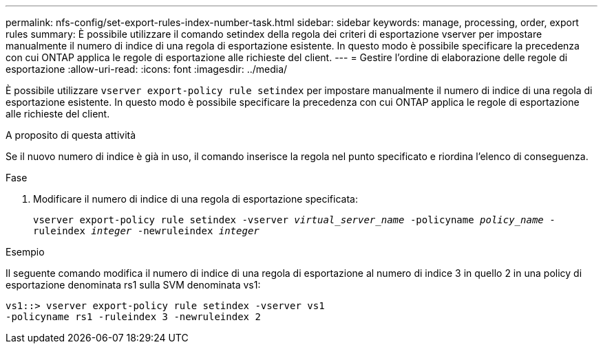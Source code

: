 ---
permalink: nfs-config/set-export-rules-index-number-task.html 
sidebar: sidebar 
keywords: manage, processing, order, export rules 
summary: È possibile utilizzare il comando setindex della regola dei criteri di esportazione vserver per impostare manualmente il numero di indice di una regola di esportazione esistente. In questo modo è possibile specificare la precedenza con cui ONTAP applica le regole di esportazione alle richieste del client. 
---
= Gestire l'ordine di elaborazione delle regole di esportazione
:allow-uri-read: 
:icons: font
:imagesdir: ../media/


[role="lead"]
È possibile utilizzare `vserver export-policy rule setindex` per impostare manualmente il numero di indice di una regola di esportazione esistente. In questo modo è possibile specificare la precedenza con cui ONTAP applica le regole di esportazione alle richieste del client.

.A proposito di questa attività
Se il nuovo numero di indice è già in uso, il comando inserisce la regola nel punto specificato e riordina l'elenco di conseguenza.

.Fase
. Modificare il numero di indice di una regola di esportazione specificata:
+
`vserver export-policy rule setindex -vserver _virtual_server_name_ -policyname _policy_name_ -ruleindex _integer_ -newruleindex _integer_`



.Esempio
Il seguente comando modifica il numero di indice di una regola di esportazione al numero di indice 3 in quello 2 in una policy di esportazione denominata rs1 sulla SVM denominata vs1:

[listing]
----
vs1::> vserver export-policy rule setindex -vserver vs1
-policyname rs1 -ruleindex 3 -newruleindex 2
----